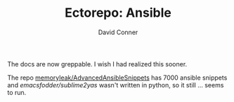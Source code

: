#+TITLE:     Ectorepo: Ansible
#+AUTHOR:    David Conner
#+EMAIL:     aionfork@gmail.com
#+DESCRIPTION: notes

The docs are now greppable. I wish I had realized this sooner.

The repo [[github:memoryleak/AdvancedAnsibleSnippets][memoryleak/AdvancedAnsibleSnippets]] has 7000 ansible snippets and
[[emacsfodder/sublime2yas][emacsfodder/sublime2yas]] wasn't written in python, so it still ... seems to run.
